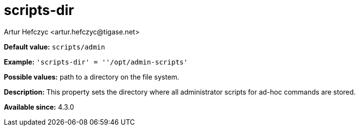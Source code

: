 [[scriptDir]]
= scripts-dir
:author: Artur Hefczyc <artur.hefczyc@tigase.net>
:version: v2.0, June 2017: Reformatted for Kernel/DSL

*Default value:* `scripts/admin`

*Example:* `'scripts-dir' = ''/opt/admin-scripts'`

*Possible values:* path to a directory on the file system.

*Description:* This property sets the directory where all administrator scripts for ad-hoc commands are stored.

*Available since:* 4.3.0
